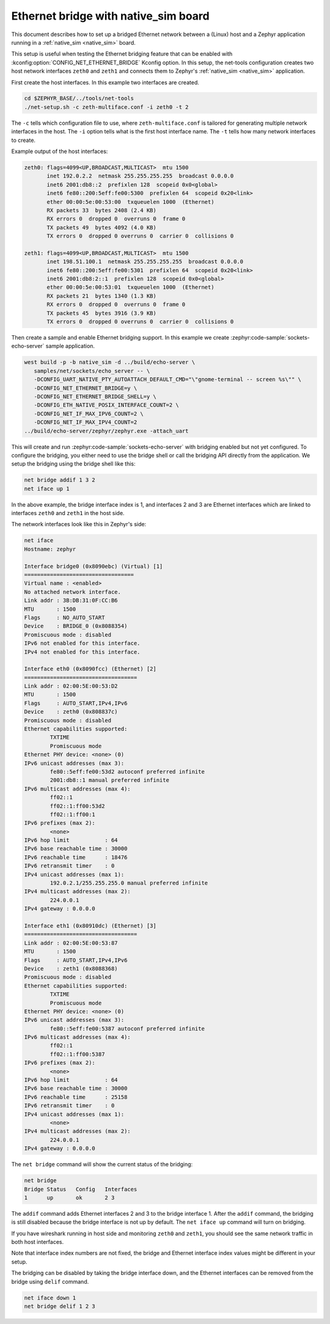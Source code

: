 .. _networking_with_native_sim_eth_bridge:

Ethernet bridge with native_sim board
#####################################

.. contents::
    :local:
    :depth: 2

This document describes how to set up a bridged Ethernet network between a (Linux) host
and a Zephyr application running in a :ref:`native_sim <native_sim>` board.

This setup is useful when testing the Ethernet bridging feature that can be enabled with
:kconfig:option:`CONFIG_NET_ETHERNET_BRIDGE` Kconfig option. In this setup, the net-tools
configuration creates two host network interfaces ``zeth0`` and ``zeth1`` and connects them
to Zephyr's :ref:`native_sim <native_sim>` application.

First create the host interfaces. In this example two interfaces are created.

.. code-block:: console

   cd $ZEPHYR_BASE/../tools/net-tools
   ./net-setup.sh -c zeth-multiface.conf -i zeth0 -t 2

The ``-c`` tells which configuration file to use, where ``zeth-multiface.conf`` is tailored
for generating multiple network interfaces in the host.
The ``-i`` option tells what is the first host interface name. The ``-t`` tells how
many network interfaces to create.

Example output of the host interfaces:

.. code-block:: console

   zeth0: flags=4099<UP,BROADCAST,MULTICAST>  mtu 1500
          inet 192.0.2.2  netmask 255.255.255.255  broadcast 0.0.0.0
          inet6 2001:db8::2  prefixlen 128  scopeid 0x0<global>
          inet6 fe80::200:5eff:fe00:5300  prefixlen 64  scopeid 0x20<link>
          ether 00:00:5e:00:53:00  txqueuelen 1000  (Ethernet)
          RX packets 33  bytes 2408 (2.4 KB)
          RX errors 0  dropped 0  overruns 0  frame 0
          TX packets 49  bytes 4092 (4.0 KB)
          TX errors 0  dropped 0 overruns 0  carrier 0  collisions 0

   zeth1: flags=4099<UP,BROADCAST,MULTICAST>  mtu 1500
          inet 198.51.100.1  netmask 255.255.255.255  broadcast 0.0.0.0
          inet6 fe80::200:5eff:fe00:5301  prefixlen 64  scopeid 0x20<link>
          inet6 2001:db8:2::1  prefixlen 128  scopeid 0x0<global>
          ether 00:00:5e:00:53:01  txqueuelen 1000  (Ethernet)
          RX packets 21  bytes 1340 (1.3 KB)
          RX errors 0  dropped 0  overruns 0  frame 0
          TX packets 45  bytes 3916 (3.9 KB)
          TX errors 0  dropped 0 overruns 0  carrier 0  collisions 0

Then create a sample and enable Ethernet bridging support. In this example we create
:zephyr:code-sample:`sockets-echo-server` sample application.

.. code-block:: console

   west build -p -b native_sim -d ../build/echo-server \
      samples/net/sockets/echo_server -- \
      -DCONFIG_UART_NATIVE_PTY_AUTOATTACH_DEFAULT_CMD="\"gnome-terminal -- screen %s\"" \
      -DCONFIG_NET_ETHERNET_BRIDGE=y \
      -DCONFIG_NET_ETHERNET_BRIDGE_SHELL=y \
      -DCONFIG_ETH_NATIVE_POSIX_INTERFACE_COUNT=2 \
      -DCONFIG_NET_IF_MAX_IPV6_COUNT=2 \
      -DCONFIG_NET_IF_MAX_IPV4_COUNT=2
   ../build/echo-server/zephyr/zephyr.exe -attach_uart

This will create and run :zephyr:code-sample:`sockets-echo-server` with bridging enabled but
not yet configured. To configure the bridging, you either need to use the bridge shell or call the
bridging API directly from the application. We setup the bridging using the bridge shell like
this:

.. code-block:: console

   net bridge addif 1 3 2
   net iface up 1

In the above example, the bridge interface index is 1, and interfaces 2 and 3 are
Ethernet interfaces which are linked to interfaces ``zeth0`` and ``zeth1`` in the host side.

The network interfaces look like this in Zephyr's side:

.. code-block:: console

   net iface
   Hostname: zephyr

   Interface bridge0 (0x8090ebc) (Virtual) [1]
   ==================================
   Virtual name : <enabled>
   No attached network interface.
   Link addr : 3B:DB:31:0F:CC:B6
   MTU       : 1500
   Flags     : NO_AUTO_START
   Device    : BRIDGE_0 (0x8088354)
   Promiscuous mode : disabled
   IPv6 not enabled for this interface.
   IPv4 not enabled for this interface.

   Interface eth0 (0x8090fcc) (Ethernet) [2]
   ===================================
   Link addr : 02:00:5E:00:53:D2
   MTU       : 1500
   Flags     : AUTO_START,IPv4,IPv6
   Device    : zeth0 (0x808837c)
   Promiscuous mode : disabled
   Ethernet capabilities supported:
           TXTIME
           Promiscuous mode
   Ethernet PHY device: <none> (0)
   IPv6 unicast addresses (max 3):
           fe80::5eff:fe00:53d2 autoconf preferred infinite
           2001:db8::1 manual preferred infinite
   IPv6 multicast addresses (max 4):
           ff02::1
           ff02::1:ff00:53d2
           ff02::1:ff00:1
   IPv6 prefixes (max 2):
           <none>
   IPv6 hop limit           : 64
   IPv6 base reachable time : 30000
   IPv6 reachable time      : 18476
   IPv6 retransmit timer    : 0
   IPv4 unicast addresses (max 1):
           192.0.2.1/255.255.255.0 manual preferred infinite
   IPv4 multicast addresses (max 2):
           224.0.0.1
   IPv4 gateway : 0.0.0.0

   Interface eth1 (0x80910dc) (Ethernet) [3]
   ===================================
   Link addr : 02:00:5E:00:53:87
   MTU       : 1500
   Flags     : AUTO_START,IPv4,IPv6
   Device    : zeth1 (0x8088368)
   Promiscuous mode : disabled
   Ethernet capabilities supported:
           TXTIME
           Promiscuous mode
   Ethernet PHY device: <none> (0)
   IPv6 unicast addresses (max 3):
           fe80::5eff:fe00:5387 autoconf preferred infinite
   IPv6 multicast addresses (max 4):
           ff02::1
           ff02::1:ff00:5387
   IPv6 prefixes (max 2):
           <none>
   IPv6 hop limit           : 64
   IPv6 base reachable time : 30000
   IPv6 reachable time      : 25158
   IPv6 retransmit timer    : 0
   IPv4 unicast addresses (max 1):
           <none>
   IPv4 multicast addresses (max 2):
           224.0.0.1
   IPv4 gateway : 0.0.0.0

The ``net bridge`` command will show the current status of the bridging:

.. code-block:: console

   net bridge
   Bridge Status   Config   Interfaces
   1      up       ok       2 3

The ``addif`` command adds Ethernet interfaces 2 and 3 to the bridge interface 1.
After the ``addif`` command, the bridging is still disabled because the bridge interface
is not up by default. The ``net iface up`` command will turn on bridging.

If you have wireshark running in host side and monitoring ``zeth0`` and ``zeth1``,
you should see the same network traffic in both host interfaces.

Note that interface index numbers are not fixed, the bridge and Ethernet interface index
values might be different in your setup.

The bridging can be disabled by taking the bridge interface down, and the Ethernet interfaces
can be removed from the bridge using ``delif`` command.

.. code-block:: console

   net iface down 1
   net bridge delif 1 2 3
